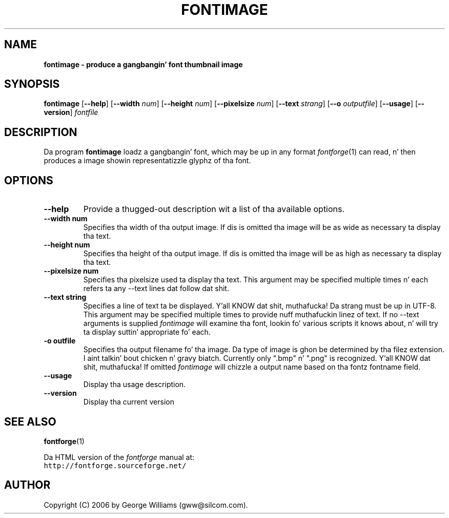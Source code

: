.\" Manual page fo' fontimage by George Williams
.\" Copyright © 2006 by George Williams.
.TH FONTIMAGE 1 "26 October 2006"
.SH NAME
.B fontimage - produce a gangbangin' font thumbnail image
.SH SYNOPSIS
.B fontimage
.RB [ \--help ]
.RB [ \--width 
.IR num ]
.RB [ \--height
.IR num ]
.RB [ \--pixelsize
.IR num ]
.RB [ \--text
.IR strang ]
.RB [ \--o
.IR outputfile ]
.RB [ \--usage ]
.RB [ \--version ]
.I fontfile
.SH DESCRIPTION
Da program
.B fontimage
loadz a gangbangin' font, which may be up in any format
.IR fontforge (1)
can read, n' then produces a image showin representatizzle glyphz of tha font.

.SH OPTIONS
.TP
.B \--help
Provide a thugged-out description wit a list of tha available options.
.TP
.B \--width num
Specifies tha width of tha output image. If dis is omitted tha image will
be as wide as necessary ta display tha text.
.TP
.B \--height num
Specifies tha height of tha output image. If dis is omitted tha image will be
as high as necessary ta display tha text.
.TP
.B \--pixelsize num
Specifies tha pixelsize used ta display tha text. This argument may be specified
multiple times n' each refers ta any \--text lines dat follow dat shit.
.TP
.B \--text string
Specifies a line of text ta be displayed. Y'all KNOW dat shit, muthafucka! Da strang must be up in UTF-8.
This argument may be specified multiple times to
provide nuff muthafuckin linez of text. If no \--text arguments is supplied
.IR fontimage
will examine tha font, lookin fo' various scripts it knows about, n' will
try ta display suttin' appropriate fo' each.
.TP
.B \-o " outfile"
Specifies tha output filename fo' tha image. Da type of image is ghon be determined
by tha filez extension. I aint talkin' bout chicken n' gravy biatch. Currently only ".bmp" n' ".png" is recognized. Y'all KNOW dat shit, muthafucka! If
omitted
.IR fontimage
will chizzle a output name based on tha fontz fontname field.
.TP
.B \--usage
Display tha usage description.
.TP
.B \--version
Display tha current version
.\" .SH ENVIRONMENT
.\" .SH FILES
.\" .SH EXAMPLES
.\" .SH DIAGNOSTICS
.SH "SEE ALSO"
.BR fontforge (1)
.LP
Da HTML version of the
.I fontforge
manual at:
.br
\fChttp://fontforge.sourceforge.net/\fP
.\" .SH STANDARDS
.\" .SH HISTORY
.SH AUTHOR
Copyright (C) 2006 by George Williams (gww@silcom.com).
.\" .SH BUGS
.\" end of file
